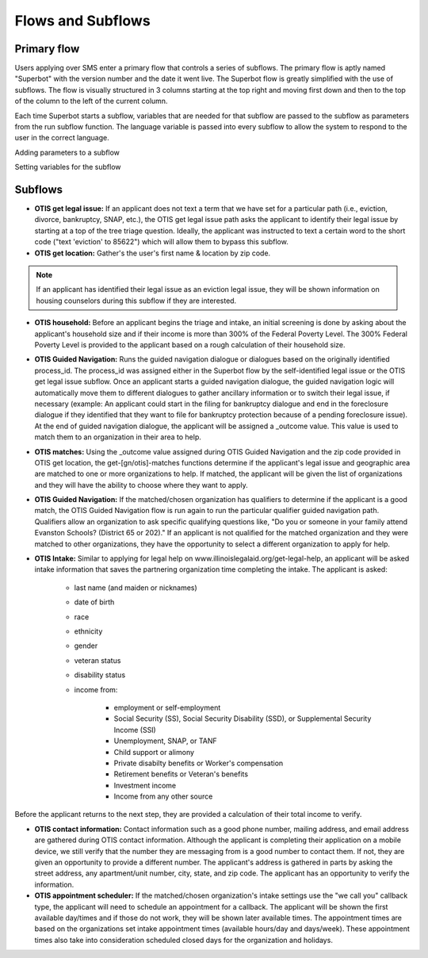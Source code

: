 ====================
Flows and Subflows
====================

Primary flow
=============
Users applying over SMS enter a primary flow that controls a series of subflows. The primary flow is aptly named "Superbot" with the version number and the date it went live. The Superbot flow is greatly simplified with the use of subflows. The flow is visually structured in 3 columns starting at the top right and moving first down and then to the top of the column to the left of the current column. 

Each time Superbot starts a subflow, variables that are needed for that subflow are passed to the subflow as parameters from the run subflow function. The language variable is passed into every subflow to allow the system to respond to the user in the correct language.

Adding parameters to a subflow

.. image:: ../assets/otis-subflow-parameters.png

Setting variables for the subflow

.. image:: ../assets/otis-subflow-variables.png

Subflows
=========

* **OTIS get legal issue:** If an applicant does not text a term that we have set for a particular path (i.e., eviction, divorce, bankruptcy, SNAP, etc.), the OTIS get legal issue path asks the applicant to identify their legal issue by starting at a top of the tree triage question. Ideally, the applicant was instructed to text a certain word to the short code ("text 'eviction' to 85622") which will allow them to bypass this subflow.

* **OTIS get location:** Gather's the user's first name & location by zip code.

.. note:: If an applicant has identified their legal issue as an eviction legal issue, they will be shown information on housing counselors during this subflow if they are interested.

* **OTIS household:** Before an applicant begins the triage and intake, an initial screening is done by asking about the applicant's household size and if their income is more than 300% of the Federal Poverty Level. The 300% Federal Poverty Level is provided to the applicant based on a rough calculation of their household size. 

* **OTIS Guided Navigation:** Runs the guided navigation dialogue or dialogues based on the originally identified process_id. The process_id was assigned either in the Superbot flow by the self-identified legal issue or the OTIS get legal issue subflow. Once an applicant starts a guided navigation dialogue, the guided navigation logic will automatically move them to different dialogues to gather ancillary information or to switch their legal issue, if necessary (example: An applicant could start in the filing for bankruptcy dialogue and end in the foreclosure dialogue if they identified that they want to file for bankruptcy protection because of a pending foreclosure issue). At the end of guided navigation dialogue, the applicant will be assigned a _outcome value. This value is used to match them to an organization in their area to help.

* **OTIS matches:** Using the _outcome value assigned during OTIS Guided Navigation and the zip code provided in OTIS get location, the get-[gn/otis]-matches functions determine if the applicant's legal issue and geographic area are matched to one or more organizations to help. If matched, the applicant will be given the list of organizations and they will have the ability to choose where they want to apply.

* **OTIS Guided Navigation:** If the matched/chosen organization has qualifiers to determine if the applicant is a good match, the OTIS Guided Navigation flow is run again to run the particular qualifier guided navigation path. Qualifiers allow an organization to ask specific qualifying questions like, "Do you or someone in your family attend Evanston Schools? (District 65 or 202)." If an applicant is not qualified for the matched organization and they were matched to other organizations, they have the opportunity to select a different organization to apply for help.

* **OTIS Intake:** Similar to applying for legal help on www.illinoislegalaid.org/get-legal-help, an applicant will be asked intake information that saves the partnering organization time completing the intake. The applicant is asked:

    * last name (and maiden or nicknames)
    * date of birth
    * race
    * ethnicity
    * gender
    * veteran status
    * disability status
    * income from:

        * employment or self-employment
        * Social Security (SS), Social Security Disability (SSD), or Supplemental Security Income (SSI)
        * Unemployment, SNAP, or TANF
        * Child support or alimony
        * Private disabilty benefits or Worker's compensation
        * Retirement benefits or Veteran's benefits
        * Investment income
        * Income from any other source

Before the applicant returns to the next step, they are provided a calculation of their total income to verify.

* **OTIS contact information:** Contact information such as a good phone number, mailing address, and email address are gathered during OTIS contact information. Although the applicant is completing their application on a mobile device, we still verify that the number they are messaging from is a good number to contact them. If not, they are given an opportunity to provide a different number. The applicant's address is gathered in parts by asking the street address, any apartment/unit number, city, state, and zip code. The applicant has an opportunity to verify the information.

* **OTIS appointment scheduler:** If the matched/chosen organization's intake settings use the "we call you" callback type, the applicant will need to schedule an appointment for a callback. The applicant will be shown the first available day/times and if those do not work, they will be shown later available times. The appointment times are based on the organizations set intake appointment times (available hours/day and days/week). These appointment times also take into consideration scheduled closed days for the organization and holidays.
